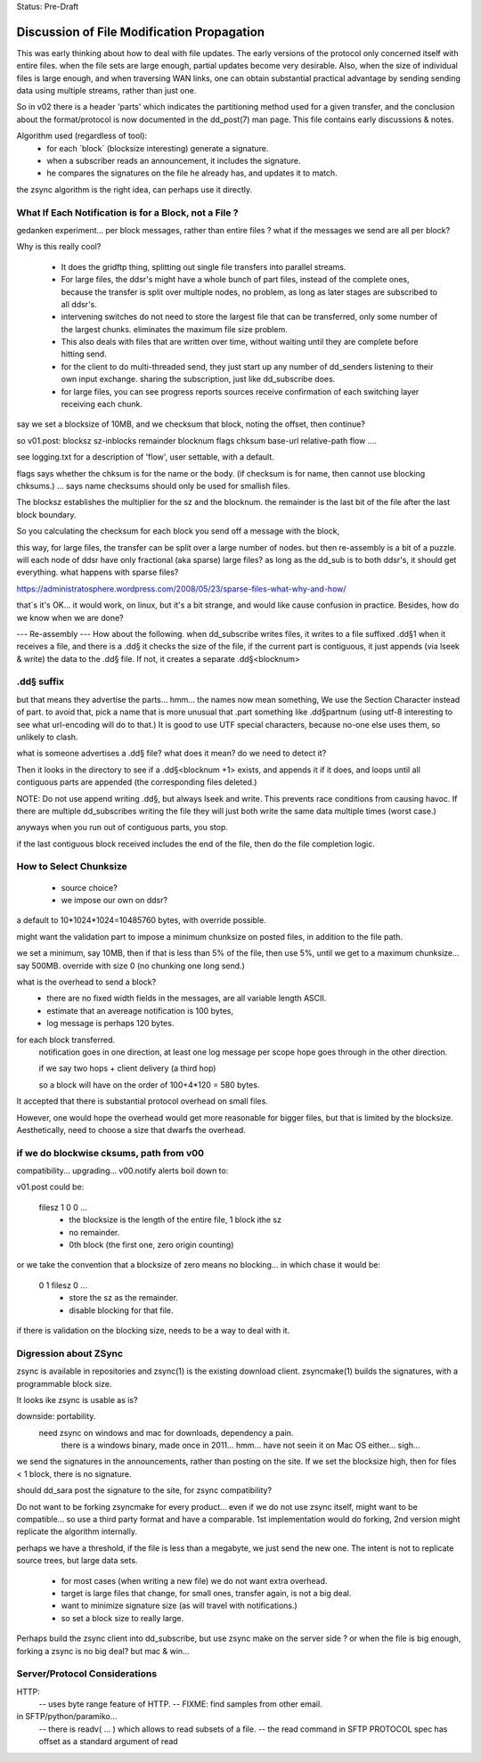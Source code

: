 
Status: Pre-Draft


==============================================
 Discussion of File Modification Propagation
==============================================

This was early thinking about how to deal with file updates.
The early versions of the protocol only concerned itself with entire files.
when the file sets are large enough, partial updates become very desirable.
Also, when the size of individual files is large enough, and when traversing
WAN links, one can obtain substantial practical advantage by sending sending
data using multiple streams, rather than just one.

So in v02 there is a header 'parts' which indicates the partitioning method
used for a given transfer, and the conclusion about the format/protocol
is now documented in the dd_post(7) man page.  This file contains early
discussions & notes.

Algorithm used (regardless of tool):
	- for each ´block´ (blocksize interesting) generate a signature.
	- when a subscriber reads an announcement, it includes the signature.
	- he compares the signatures on the file he already has, and updates it to match.

the zsync algorithm is the right idea, can perhaps use it directly.


What If Each Notification is for a Block, not a File ?
------------------------------------------------------

gedanken experiment... per block messages, rather than entire files ?
what if the messages we send are all per block?

Why is this really cool?  

 - It does the gridftp thing, splitting out single file transfers 
   into parallel streams.

 - For large files, the ddsr's might have a whole bunch of part files, 
   instead of the complete ones, because the transfer is split over
   multiple nodes, no problem, as long as later stages are subscribed 
   to all ddsr's.

 - intervening switches do not need to store the largest file
   that can be transferred, only some number of the largest chunks.
   eliminates the maximum file size problem. 

 - This also deals with files that are written over time, without waiting
   until they are complete before hitting send.

 - for the client to do multi-threaded send, they just start up
   any number of dd_senders listening to their own input exchange.
   sharing the subscription, just like dd_subscribe does.

 - for large files, you can see progress reports sources receive
   confirmation of each switching layer receiving each chunk.

say we set a blocksize of 10MB, and we checksum that block, noting the offset, then
continue?

so v01.post:
blocksz sz-inblocks remainder blocknum flags chksum base-url relative-path flow ....

see logging.txt for a description of 'flow', user settable, with a default.

flags says whether the chksum is for the name or the body. (if checksum is for name,
then cannot use blocking chksums.) ... says name checksums should only be used for smallish files.

The blocksz establishes the multiplier for the sz and the blocknum.  the remainder
is the last bit of the file after the last block boundary.

So you calculating the checksum for each block you send off a message with the block, 

this way, for large files, the transfer can be split over a large number of nodes.
but then re-assembly is a bit of a puzzle.  will each node of ddsr have only
fractional (aka sparse) large files?   as long as the dd_sub is to both ddsr's, it should
get everything.   what happens with sparse  files?

https://administratosphere.wordpress.com/2008/05/23/sparse-files-what-why-and-how/

that´s it's OK...
it would work, on linux, but it's a bit strange, and would like cause confusion in
practice.  Besides, how do we know when we are done?

--- Re-assembly ---
How about the following.  when dd_subscribe writes files, it writes to a file
suffixed .dd§1 when it receives a file, and there is a .dd§ it checks the size
of the file, if the current part is contiguous, it just appends (via lseek & write) 
the data to the .dd§ file.  If not, it creates a separate .dd§<blocknum>

.dd§ suffix 
-----------

but that means they advertise the parts... hmm... the names now mean something, 
We use the Section Character instead of part.  to avoid that, pick a name that 
is more unusual that .part something like .dd§partnum (using utf-8 interesting 
to see what url-encoding will do to that.)  It is good to use UTF special 
characters, because no-one else uses them, so unlikely to clash.

what is someone advertises a .dd§ file? what does it mean? do we need to
detect it?
 
Then it looks in the directory to see if a .dd§<blocknum +1> exists, and appends
it if it does, and loops until all contiguous parts are appended (the corresponding
files deleted.)  

NOTE: Do not use append writing .dd§, but always lseek and write.  This prevents 
race conditions from causing havoc.  If there are multiple dd_subscribes writing 
the file they will just both write the same data multiple times (worst case.)

anyways when you run out of contiguous parts, you stop.

if the last contiguous block received includes the end of the file, then
do the file completion logic.

How to Select Chunksize
-----------------------

	- source choice?
	- we impose our own on ddsr?
	
a default to 10*1024*1024=10485760 bytes, with override possible.

might want the validation part to impose a minimum chunksize
on posted files, in addition to the file path.

we set a minimum, say 10MB, then if that is less than 5% of the file,
then use 5%, until we get to a maximum chunksize... say 500MB.
override with size 0 (no chunking one long send.)

what is the overhead to send a block?
  - there are no fixed width fields in the messages, are all variable length ASCII.
  - estimate that an avereage notification is 100 bytes,
  - log message is perhaps 120 bytes.

for each block transferred.
	notification goes in one direction, 
	at least one log message per scope hope goes through in the other direction.

	if we say two hops + client delivery (a third hop)	

	so a block will have on the order of 100+4*120 = 580 bytes.

It accepted that there is substantial protocol overhead on small files.

However, one would hope the overhead would get more reasonable for bigger files,
but that is limited by the blocksize.  
Aesthetically, need to choose a size that dwarfs the overhead.



if we do blockwise cksums, path from v00 
----------------------------------------

compatibility... upgrading...
v00.notify alerts boil down to:

v01.post could be:

   filesz 1 0 0  ...
	- the blocksize is the length of the entire file, 1 block ithe sz
	- no remainder.
	- 0th block (the first one, zero origin counting)

or we take the convention that a blocksize of zero means no blocking...
in which chase it would be:

   0 1 filesz 0 ... 
	- store the sz as the remainder.
	- disable blocking for that file.

if there is validation on the blocking size, needs to be a way to deal with it.


Digression about ZSync 
----------------------

zsync is available in repositories  and zsync(1) is the existing download client.  
zsyncmake(1) builds the signatures, with a programmable block size. 

It looks ike zsync is usable as is?

downside:  portability.
    need zsync on windows and mac for downloads, dependency a pain.
	there is a windows binary, made once in 2011... hmm...
	have not seein it on Mac OS either... sigh...

we send the signatures in the announcements, rather than posting on the site.
If we set the blocksize high, then for files < 1 block, there is no signature.

should dd_sara post the signature to the site, for zsync compatibility? 

Do not want to be forking zsyncmake for every product...
even if we do not use zsync itself, might want to be compatible... so use
a third party format and have a comparable.  1st implementation would do
forking, 2nd version might replicate the algorithm internally.

perhaps we have a threshold, if the file is less than a megabyte, we just send
the new one.  The intent is not to replicate source trees, but large data sets.  

	- for most cases (when writing a new file) we do not want extra overhead.
	- target is large files that change, for small ones, transfer again, is not a big deal.
	- want to minimize signature size (as will travel with notifications.)
	- so set a block size to really large.

Perhaps build the zsync client into dd_subscribe, but use zsync make on the server side ?
or when the file is big enough, forking a zsync is no big deal? but mac & win...


Server/Protocol Considerations
------------------------------

HTTP:
	-- uses byte range feature of HTTP.
	-- FIXME: find samples from other email.


in SFTP/python/paramiko...
	-- there is readv( ... ) which allows to read subsets of a file.
	-- the read command in SFTP PROTOCOL spec has offset as a standard argument of read
	
